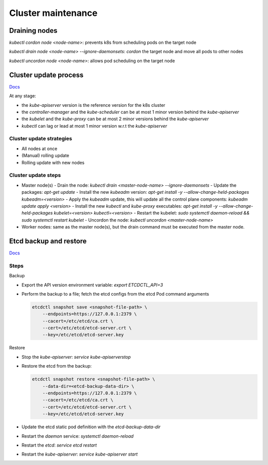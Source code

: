 #################
Cluster maintenance
#################

Draining nodes
*****************

`kubectl cordon node <node-name>`: prevents k8s from scheduling pods on the target node

`kubectl drain node <node-name> --ignore-daemonsets`: `cordon` the target node and move all pods to other nodes

`kubectl uncordon node <node-name>`: allows pod scheduling on the target node

Cluster update process
************************

`Docs <https://v1-21.docs.kubernetes.io/docs/tasks/administer-cluster/kubeadm/kubeadm-upgrade/>`_

At any stage:

- the `kube-apiserver` version is the reference version for the k8s cluster
- the `controller-manager` and the `kube-scheduler` can be at most 1 minor version behind the `kube-apiserver`
- the `kubelet` and the `kube-proxy` can be at most 2 minor versions behind the `kube-apiserver`
- `kubectl` can lag or lead at most 1 minor version w.r.t the `kube-apiserver`

Cluster update strategies
===========================

- All nodes at once
- (Manual) rolling update
- Rolling update with new nodes

Cluster update steps
======================

- Master node(s)
  - Drain the node: `kubectl drain <master-node-name> --ignore-daemonsets` 
  - Update the packages: `apt-get update` 
  - Install the new `kubeadm` version: `apt-get install -y --allow-change-held-packages kubeadm=<version>` 
  - Apply the `kubeadm` update, this will update all the control plane components: `kubeadm update apply <version>` 
  - Install the new `kubectl` and `kube-proxy` executables: `apt-get install -y --allow-change-held-packages kubelet=<version> kubectl=<version>`
  - Restart the kubelet: `sudo systemctl daemon-reload && sudo systemctl restart kubelet`
  - Uncordon the node: `kubectl uncordon <master-node-name>`
- Worker nodes: same as the master node(s), but the drain command must be executed from the master node.

Etcd backup and restore
************************

`Docs <https://kubernetes.io/docs/tasks/administer-cluster/configure-upgrade-etcd/#backing-up-an-etcd-cluster>`_

Steps
======

Backup

- Export the API version environment variable: `export ETCDCTL_API=3`
- Perform the backup to a file; fetch the etcd configs from the etcd Pod command arguments

  .. code-block:: bash
    
    etcdctl snapshot save <snapshot-file-path> \
        --endpoints=https://127.0.0.1:2379 \
        --cacert=/etc/etcd/ca.crt \
        --cert=/etc/etcd/etcd-server.crt \
        --key=/etc/etcd/etcd-server.key

Restore

- Stop the `kube-apiserver`: `service kube-apiserverstop`
- Restore the etcd from the backup:

  .. code-block:: bash
    
    etcdctl snapshot restore <snapshot-file-path> \
        --data-dir=<etcd-backup-data-dir> \
        --endpoints=https://127.0.0.1:2379 \
        --cacert=/etc/etcd/ca.crt \
        --cert=/etc/etcd/etcd-server.crt \
        --key=/etc/etcd/etcd-server.key

- Update the etcd static pod definition with the `etcd-backup-data-dir`
- Restart the `daemon` service: `systemctl daemon-reload`
- Restart the `etcd`: `service etcd restart`
- Restart the `kube-apiserver`: `service kube-apiserver start`